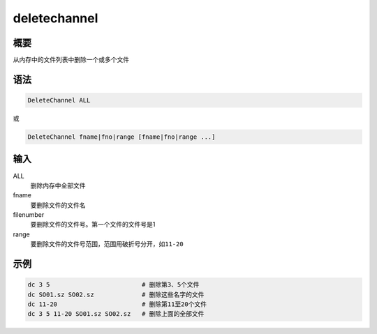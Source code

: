 deletechannel
=============

概要
----

从内存中的文件列表中删除一个或多个文件

语法
----

.. code:: bash

    DeleteChannel ALL

或

.. code:: bash

    DeleteChannel fname|fno|range [fname|fno|range ...]

输入
----

ALL
    删除内存中全部文件

fname
    要删除文件的文件名

filenumber
    要删除文件的文件号。第一个文件的文件号是1

range
    要删除文件的文件号范围，范围用破折号分开，如\ ``11-20``

示例
----

.. code:: bash

      dc 3 5                         # 删除第3、5个文件
      dc SO01.sz SO02.sz             # 删除这些名字的文件
      dc 11-20                       # 删除第11至20个文件
      dc 3 5 11-20 SO01.sz SO02.sz   # 删除上面的全部文件
